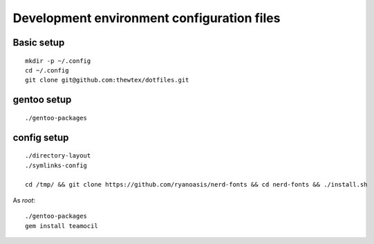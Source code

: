 Development environment configuration files
===========================================

Basic setup
-----------

::

  mkdir -p ~/.config
  cd ~/.config
  git clone git@github.com:thewtex/dotfiles.git

gentoo setup
------------

::

  ./gentoo-packages

config setup
-------------

::

  ./directory-layout
  ./symlinks-config

  cd /tmp/ && git clone https://github.com/ryanoasis/nerd-fonts && cd nerd-fonts && ./install.sh

As *root*::

  ./gentoo-packages
  gem install teamocil
